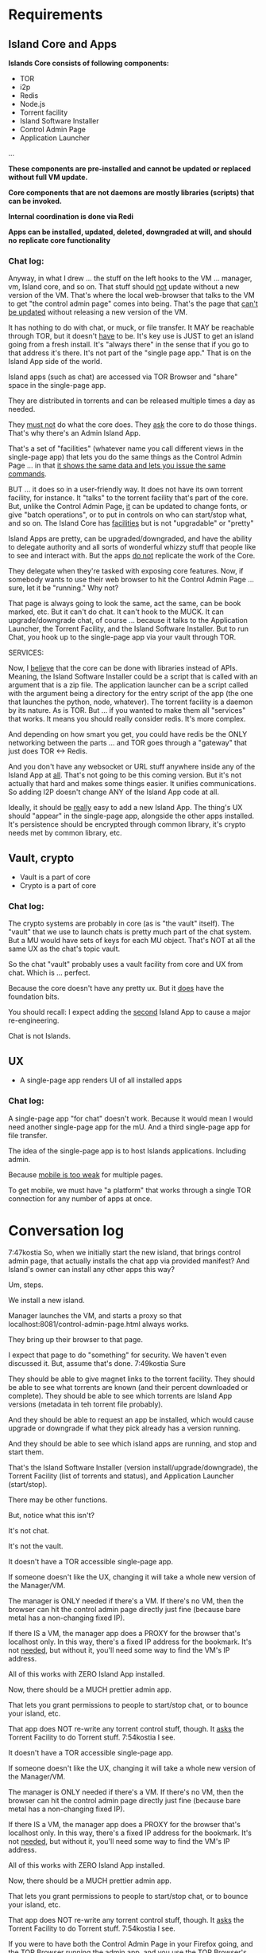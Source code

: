 [[./kostia_2020_01_09_01.png]]

* Requirements
** Island Core and Apps
*Islands Core consists of following components:*
- TOR
- i2p
- Redis
- Node.js
- Torrent facility
- Island Software Installer
- Control Admin Page
- Application Launcher
...

*These components are pre-installed and cannot be updated or replaced without full VM update.*

*Core components that are not daemons are mostly libraries (scripts) that can be invoked.*

*Internal coordination is done via Redi*

*Apps can be installed, updated, deleted, downgraded at will, and should no*
*replicate core functionality*
*** Chat log:

Anyway, in what I drew ... the stuff on the left hooks to the VM ... manager, vm, Island core, and so on.
That stuff should _not_ update without a new version of the VM.
That's where the local web-browser that talks to the VM to get "the control admin page" comes into being.
That's the page that _can't be updated_ without releasing a new version of the VM.

It has nothing to do with chat, or muck, or file transfer. It MAY be reachable through TOR, but it doesn't _have_ to be.
It's key use is JUST to get an island going from a fresh install. It's "always there" in the sense that if you go to that address it's there.
It's not part of the "single page app."
That is on the Island App side of the world.

Island apps (such as chat) are accessed via TOR Browser and "share" space in the single-page app.

They are distributed in torrents and can be released multiple times a day as needed.

They _must not_ do what the core does. They _ask_ the core to do those things. That's why there's an Admin Island App.

That's a set of "facilities" (whatever name you
call different views in the single-page app) that
lets you do the same things as the Control Admin
Page ... in that _it shows the same data and lets
you issue the same commands_.

BUT ... it does so in a user-friendly way. It does not have its own torrent
facility, for instance. It "talks" to the torrent facility that's part of the
core. But, unlike the Control Admin Page, _it_ can be updated to change fonts,
or give "batch operations", or to put in controls on who can start/stop what,
and so on. The Island Core has _facilities_ but is not "upgradable" or "pretty"

Island Apps are pretty, can be upgraded/downgraded, and have the ability to
delegate authority and all sorts of wonderful whizzy stuff that people like to
see and interact with. But the apps _do not_ replicate the work of the Core.

They delegate when they're tasked with exposing core features. Now, if somebody
wants to use their web browser to hit the Control Admin Page ... sure, let it be
"running." Why not?

That page is always going to look the same, act the same,
can be book marked, etc. But it can't do chat. It can't hook to the MUCK. It can
upgrade/downgrade chat, of course ... because it talks to the Application
Launcher, the Torrent Facility, and the Island Software Installer. But to run
Chat, you hook up to the single-page app via your vault through TOR.

SERVICES:

Now, I _believe_ that the core can be done with libraries instead of APIs.
Meaning, the Island Software Installer could be a script that is called with an
argument that is a zip file.
The application launcher can be a script called
with the argument being a directory for the entry script of the app (the one
that launches the python, node, whatever). The torrent facility is a daemon by
its nature. As is TOR. But ... if you wanted to make them all "services" that
works. It means you should really consider redis. It's more complex.

And depending on how smart you get, you could have redis be the ONLY networking
between the parts ... and TOR goes through a "gateway" that just does TOR <->
Redis.

And you don't have any websocket or URL stuff anywhere inside any of the Island App at _all_.
That's not going to be this coming version. But it's not actually that hard and makes some things easier.
It unifies communications. So adding I2P doesn't change ANY of the Island App code at all.

Ideally, it should be _really_ easy to add a new Island App. The thing's UX should "appear" in the single-page app, alongside the other apps installed. It's persistence should be encrypted through common library, it's crypto needs met by common library, etc.


** Vault, crypto
- Vault is a part of core
- Crypto is  a part of core

*** Chat log:

The crypto systems are probably in core (as is "the vault" itself).
The "vault" that we use to launch chats is pretty much part of the chat system.
But a MU would have sets of keys for each MU object. That's NOT at all the same UX as the chat's topic vault.

So the chat "vault" probably uses a vault facility from core and UX from chat. Which is ... perfect.

Because the core doesn't have any pretty ux. But it _does_ have the foundation bits.

You should recall: I expect adding the _second_ Island App to cause a major re-engineering.

Chat is not Islands.



** UX
- A single-page app renders UI of all installed apps

*** Chat log:

A single-page app "for chat" doesn't work. Because it would mean I would need
another single-page app for the mU. And a third single-page app for file
transfer.

The idea of the single-page app is to host Islands applications. Including admin.

Because _mobile is too weak_ for multiple pages.

To get mobile, we must have "a platform" that works through a single TOR connection for any number of apps at once.


* Conversation log





7:47kostia
So, when we initially start the new island, that brings control admin page, that actually installs the chat app via provided manifest? And Island's owner can install any other apps this way?

Um, steps.

We install a new island.

Manager launches the VM, and starts a proxy so that localhost:8081/control-admin-page.html always works.

They bring up their browser to that page.

I expect that page to do "something" for security. We haven't even discussed it. But, assume that's done.
7:49kostia
Sure

They should be able to give magnet links to the torrent facility. They should be able to see what torrents are known (and their percent downloaded or complete). They should be able to see which torrents are Island App versions (metadata in teh torrent file probably).

And they should be able to request an app be installed, which would cause upgrade or downgrade if what they pick already has a version running.

And they should be able to see which island apps are running, and stop and start them.

That's the Island Software Installer (version install/upgrade/downgrade), the Torrent Facility (list of torrents and status), and Application Launcher (start/stop).

There may be other functions.

But, notice what this isn't?

It's not chat.

It's not the vault.

It doesn't have a TOR accessible single-page app.

If someone doesn't like the UX, changing it will take a whole new version of the Manager/VM.

The manager is ONLY needed if there's a VM. If there's no VM, then the browser can hit the control admin page directly just fine (because bare metal has a non-changing fixed IP).

If there IS a VM, the manager app does a PROXY for the browser that's localhost only. In this way, there's a fixed IP address for the bookmark. It's not _needed_, but without it, you'll need some way to find the VM's IP address.

All of this works with ZERO Island App installed.

Now, there should be a MUCH prettier admin app.

That lets you grant permissions to people to start/stop chat, or to bounce your island, etc.

That app does NOT re-write any torrent control stuff, though. It _asks_ the Torrent Facility to do Torrent stuff.
7:54kostia
I see.

It doesn't have a TOR accessible single-page app.

If someone doesn't like the UX, changing it will take a whole new version of the Manager/VM.

The manager is ONLY needed if there's a VM. If there's no VM, then the browser can hit the control admin page directly just fine (because bare metal has a non-changing fixed IP).

If there IS a VM, the manager app does a PROXY for the browser that's localhost only. In this way, there's a fixed IP address for the bookmark. It's not _needed_, but without it, you'll need some way to find the VM's IP address.

All of this works with ZERO Island App installed.

Now, there should be a MUCH prettier admin app.

That lets you grant permissions to people to start/stop chat, or to bounce your island, etc.

That app does NOT re-write any torrent control stuff, though. It _asks_ the Torrent Facility to do Torrent stuff.
7:54kostia
I see.

If you were to have both the Control Admin Page in your Firefox going, and the TOR Browser running the admin app, and you use the TOR Browser's app to request a new torrent then the Control Admin Page view would show the torrent suddenly appear and start downloading. Though not via something clever like WebSocket. Most likely through a simple meta-refresh every five seconds.

Because the control admin page is NOT an Island app. It's a control page for the Island Core's direct operation control.

It is _most likely_ that once the Admin app is installed, the user will NEVER hit the control admin page again.

However, even if TOR is down, the control admin page is up. So, fetching logs (to find out why TOR is down) or perhaps adding a new ssh key so you could log in to the Island VM itself could be done through the control admin page too.

Right now, in my condo, I've got an Island running.

There's no way for me to let you start hidden guest services. You have to ask me to add a guest if you wanted one.

The control admin page won't solve that.

Because it's local-host only.

You would be insane to "expose" it.

Even if you're running bare metal, you'll want your _firewall_ blocking access to that.

But, in the Island Admin App, we could enable delegation of permission. So I can _grant_ you the right to start/stop guest services YOU created.

The Island App would _delegate_ the actual request to the TOR system.

Actually, the control admin page wouldn't let you do that either. Those services are Chat App services.

So only the chat app's admin can do guest chat users.

We really need to break 'vault' and "chat" apart.

The hidden services are really exposing _vaults_.

They are key storage mechanisms.

But the UX is hooked to chat.

Even if you're running bare metal, you'll want your _firewall_ blocking access to that.

But, in the Island Admin App, we could enable delegation of permission. So I can _grant_ you the right to start/stop guest services YOU created.

The Island App would _delegate_ the actual request to the TOR system.

Actually, the control admin page wouldn't let you do that either. Those services are Chat App services.

So only the chat app's admin can do guest chat users.

We really need to break 'vault' and "chat" apart.

The hidden services are really exposing _vaults_.

They are key storage mechanisms.

But the UX is hooked to chat.

That's not correct. The chat UX should be able to "find" in the vault the chat-specific keys it needs.

We're just not there yet.

So, yeah, vault creation/destruction and hidden service links to vaults, that's stuff that should be possible in the control admin page.

But what's IN those vaults? The pretty views are part of the Island App.

There could be a vault browser/inspector. It would likely be a simple tree.

With branches like chat, file-transfer, muck, admin.

An under each branch a collection of keys/metadata.

The chat's channel selection page uses the vault to find the various keys under chat/.. and that's what drives the view you currently show.

But the core doesn't care ... the core only cares that a vault _file_ is associated with a hidden service onion address.

Zero or more onion addresses.

It doesn't care how the app that services that address works with what's in the vault.
8:04kostia
This diagram is super useful!

Hell, this is the unix model. Replace my "Island Core" with "Kernel." Replace my facilities with "drivers baked into the kernel." Replace the launcher with "shell."

And the apps are apps.

When you start Linux, it has a command line.

Only later does the X11 start.

X11 is our "single page apop."

Anyway, think on the diagram. I'm fading. It's late for me.

Zero or more onion addresses.

It doesn't care how the app that services that address works with what's in the vault.
8:04kostia
This diagram is super useful!

Hell, this is the unix model. Replace my "Island Core" with "Kernel." Replace my facilities with "drivers baked into the kernel." Replace the launcher with "shell."

And the apps are apps.

When you start Linux, it has a command line.

Only later does the X11 start.

X11 is our "single page apop."

Anyway, think on the diagram. I'm fading. It's late for me.
8:05kostia
did I tell you, that I recently switched to Arch linux ?

So I'm off to bed.

No, but ... I'm really glad I'm on OS X.
8:07kostia
Sure, I will study the diagram, think of it, compile everything in a design doc an upload it to github. This is extremely useful!
8:07kostia
Have a good night!

Don't make a detailed design doc.

Make a list of _what_ should be in the core.

Because everything that ends up "in the core" will come back to hurt us.
8:08kostia
I won't, I'll just make a dump of all your messages along with the diagram, think of it, maybe add some questinos
8:05kostia
did I tell you, that I recently switched to Arch linux ?

So I'm off to bed.

No, but ... I'm really glad I'm on OS X.
8:07kostia
Sure, I will study the diagram, think of it, compile everything in a design doc an upload it to github. This is extremely useful!
8:07kostia
Have a good night!

Don't make a detailed design doc.

Make a list of _what_ should be in the core.

Because everything that ends up "in the core" will come back to hurt us.
8:08kostia
I won't, I'll just make a dump of all your messages along with the diagram, think of it, maybe add some questinos
8:09kostia
yeah, adding vault and hidden service mmanagement to core increases the complexity
8:09kostia
maybe make it a "mandatory" app?

There are no mandator apps.

Think of X11.
8:10kostia
But it could be a "dependency" app

When you run Linux app to configure your computer ...

That app does NOT do things to the daemons.

It updates configuration files and _restarts_ the daemons.

You do NOT need X11 control panel to run your computer. Ever.
8:09kostia
yeah, adding vault and hidden service mmanagement to core increases the complexity
8:09kostia
maybe make it a "mandatory" app?

There are no mandator apps.

Think of X11.
8:10kostia
But it could be a "dependency" app

When you run Linux app to configure your computer ...

That app does NOT do things to the daemons.

It updates configuration files and _restarts_ the daemons.

You do NOT need X11 control panel to run your computer. Ever.

You don't need X11 at all.

The minute you _force_ X11 ... all hell breaks loose. You have Windows and OS X.

You can't run OS X without the UX.
8:11kostia
But you need X11 to run a window manager

You _can't_.

Right. But yuou don't need a window manager to run UNIX.

EVER.
8:11kostia
right
8:11kostia
So, chat needs vault and chat needs hidden service management. Could they all be apps that chat depends on?

The vault is actually a crypto secure block of storage that contains different blocks.

They aren't apops.

Apps.

The vault isn't an app.
8:12kostia
or they must be a part of the core?

It's a storage facility.
8:12kostia
ok

Services are a TOR facility. That's part of the core. Because TOR must be part of the core.

But, any "linking" of a vault to a hidden service is probably wrong.

Actually, no, it's right.
8:13kostia
Well, technically, anything can issue commands to tor control to launch or take down hidden service

Because the term hidden service is wrong.

There are "island app login services."

Those link to a vault.

Each login service is a "TOR hidden service" that hits the single-page app "thing" that is currently undefined and links to a (single) vault.

That's what it means to "login" to an island, after all. It means "go to the TOR onion that grants me access to my vault. All the apps on the island require the vault for their crypto needs."

The vault isn't a service. It's a storage item. You already have it as a storage item/tool. I don't think we're having a problem with the vault.

The mix-up is that when you hit the hidden service, that actually goes to _chat_ right now. NOT to the single-page app.

Because we don't _have_ the single page app.

But, INSIDE chat, when you create a topic, that _also_ creates a hidden service, right?

THAT hidden service is NOT able to be logged into and provide a single-page app. It's a data thing that carries messages specific to chat.
8:16kostia
Well, actually chat 2.0 design is a single page app that can be anything

Right, I think you need to flip that.

Islands 2.0 has a single-page JS app that lets ALL installed Islands apps be access through it.

Including chat.

The single page app is a "container" for the various views of ALL installed Islands apps that the user has access to run.
8:17kostia
Yes, I think it is really straight forward with current design, because it can fetch any data and build page components on fly

But there is no "it" in that diagram yet.

Our single-page app is X11.

And Chat is an X11 _app_.

And our core is the Kernel.

We have no Window Manager yet.

Right now, our X11 and Window Manager are "kinda linked."

BOTH of those need to be on the Island App side. NOT in the core.

Or we can't update our UX without a VM/Manager release.

Remember: everything in the core means pain.
8:20kostia
I see... Well, core has to be built first anyway

Yes, desperately first. So we can get it installed (and an installer that works with Windows, Mac, and lets David play with bare metal and perhaps EC2).

OUta here.
